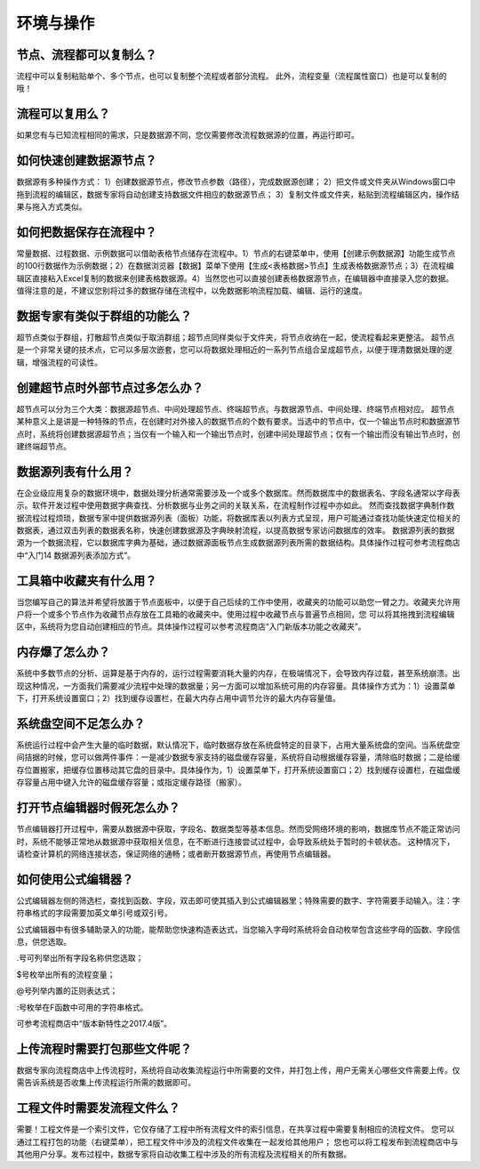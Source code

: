 ﻿.. _FA:

环境与操作
======================
节点、流程都可以复制么？
-----------------
流程中可以复制粘贴单个、多个节点，也可以复制整个流程或者部分流程。
此外，流程变量（流程属性窗口）也是可以复制的哦！ 

流程可以复用么？
-----------------
如果您有与已知流程相同的需求，只是数据源不同，您仅需要修改流程数据源的位置，再运行即可。

如何快速创建数据源节点？
-----------------
数据源有多种操作方式：
1）创建数据源节点，修改节点参数（路径），完成数据源创建；
2）把文件或文件夹从Windows窗口中拖到流程的编辑区，数据专家将自动创建支持数据文件相应的数据源节点；
3）复制文件或文件夹，粘贴到流程编辑区内，操作结果与拖入方式类似。

如何把数据保存在流程中？
-----------------
常量数据、过程数据、示例数据可以借助表格节点储存在流程中。1）节点的右键菜单中，使用【创建示例数据源】功能生成节点的100行数据作为示例数据；2）在数据浏览器【数据】菜单下使用【生成<表格数据>节点】生成表格数据源节点；3）在流程编辑区直接粘入Excel复制的数据来创建表格数据源。4）当然您也可以直接创建表格数据源节点，在编辑器中直接录入您的数据。
值得注意的是，不建议您别将过多的数据存储在流程中，以免数据影响流程加载、编辑、运行的速度。

数据专家有类似于群组的功能么？
-----------------
超节点类似于群组，打散超节点类似于取消群组；超节点同样类似于文件夹，将节点收纳在一起，使流程看起来更整洁。
超节点是一个非常关键的技术点，它可以多层次嵌套，您可以将数据处理相近的一系列节点组合呈成超节点，以便于理清数据处理的逻辑，增强流程的可读性。

创建超节点时外部节点过多怎么办？
-----------------
超节点可以分为三个大类：数据源超节点、中间处理超节点、终端超节点。与数据源节点、中间处理、终端节点相对应。
超节点某种意义上是讲是一种特殊的节点，在创建时对外接入的数据节点的个数有要求。当选中的节点中，仅一个输出节点时和数据源节点时，系统将创建数据源超节点；当仅有一个输入和一个输出节点时，创建中间处理超节点；仅有一个输出而没有输出节点时，创建终端超节点。

数据源列表有什么用？
-----------------
在企业级应用复杂的数据环境中，数据处理分析通常需要涉及一个或多个数据库。然而数据库中的数据表名、字段名通常以字母表示。软件开发过程中使用数据字典查找、分析数据与业务之间的关联关系，在流程制作过程中亦如此。
然而查找数据字典制作数据流程过程烦琐，数据专家中提供数据源列表（面板）功能，将数据库表以列表方式呈现，用户可能通过查找功能快速定位相关的数据表，通过双击列表的数据表名称，快速创建数据源及字典映射流程，以提高数据专家访问数据库的效率。
数据源列表的数据源为一个数据流程，它以数据库字典为基础，通过数据源面板节点生成数据源列表所需的数据结构。具体操作过程可参考流程商店中“入门14 数据源列表添加方式”。

工具箱中收藏夹有什么用？
-----------------
当您编写自己的算法并希望将放置于节点面板中，以便于自己后续的工作中使用，收藏夹的功能可以助您一臂之力。收藏夹允许用户将一个或多个节点作为收藏节点存放在工具箱的收藏夹中。使用过程中收藏节点与普遍节点相同，您 可以将其拖拽到流程编辑区中，系统将为您自动创建相应的节点。具体操作过程可以参考流程商店“入门新版本功能之收藏夹”。

内存爆了怎么办？
-----------------
系统中多数节点的分析、运算是基于内存的，运行过程需要消耗大量的内存，在极端情况下，会导致内存过载，甚至系统崩溃。出现这种情况，一方面我们需要减少流程中处理的数据量；另一方面可以增加系统可用的内存容量。具体操作方式为：1）设置菜单下，打开系统设置窗口；2）找到缓存设置栏，在最大内存占用中调节允许的最大内存容量值。

系统盘空间不足怎么办？
-----------------
系统运行过程中会产生大量的临时数据，默认情况下，临时数据存放在系统盘特定的目录下，占用大量系统盘的空间。当系统盘空间拮据的时候，您可以做两件事件：一是减少数据专家支持的磁盘缓存容量，系统将自动根据缓存容量，清除临时数据；二是给缓存位置搬家，把缓存位置移动其它盘的目录中。具体操作为，1）设置菜单下，打开系统设置窗口；2）找到缓存设置栏，在磁盘缓存容量占用中键入允许的磁盘缓存容量；或指定缓存路径（搬家）。

打开节点编辑器时假死怎么办？
-----------------
节点编辑器打开过程中，需要从数据源中获取，字段名、数据类型等基本信息。然而受网络环境的影响，数据库节点不能正常访问时，系统不能够正常地从数据源中获取相关信息，在不断进行连接尝试过程中，会导致系统处于暂时的卡顿状态。
这种情况下，请检查计算机的网络连接状态，保证网络的通畅；或者断开数据源节点，再使用节点编辑器。

如何使用公式编辑器？
-----------------
公式编辑器左侧的筛选栏，查找到函数、字段，双击即可使其插入到公式编辑器里；特殊需要的数字、字符需要手动输入。注：字符串格式的字段需要加英文单引号或双引号。

公式编辑器中有很多辅助录入的功能，能帮助您快速构造表达式，当您输入字母时系统将会自动枚举包含这些字母的函数、字段信息，供您选取。

.号可列举出所有字段名称供您选取；

$号枚举出所有的流程变量；

@号列举内置的正则表达式；

:号枚举在F函数中可用的字符串格式。

可参考流程商店中“版本新特性之2017.4版”。

上传流程时需要打包那些文件呢？
-----------------
数据专家向流程商店中上传流程时，系统将自动收集流程运行中所需要的文件，并打包上传，用户无需关心哪些文件需要上传。仅需告诉系统是否收集上传流程运行所需的数据即可。

工程文件时需要发流程文件么？
-----------------
需要！工程文件是一个索引文件，它仅存储了工程中所有流程文件的索引信息，在共享过程中需要复制相应的流程文件。
您可以通过工程打包的功能（右键菜单），把工程文件中涉及的流程文件收集在一起发给其他用户；
您也可以将工程发布到流程商店中与其他用户分享。发布过程中，数据专家将自动收集工程中涉及的所有流程及流程相关的所有数据。

